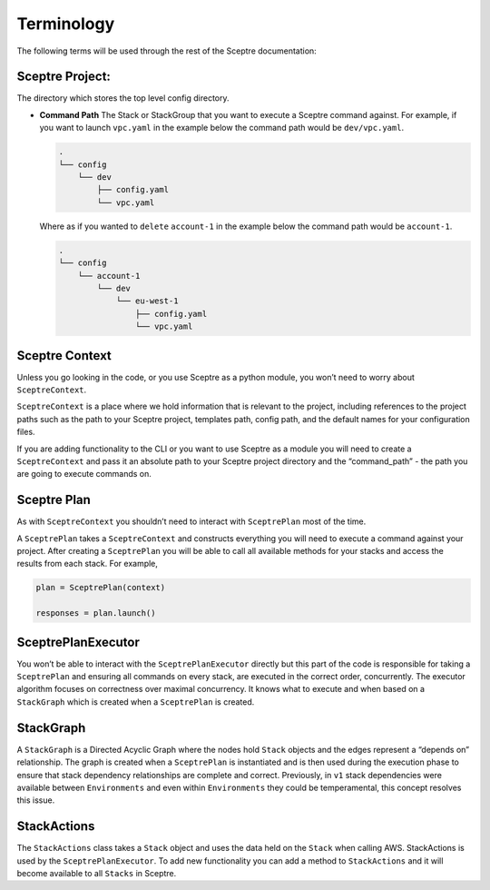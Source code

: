 Terminology
===========

The following terms will be used through the rest of the Sceptre documentation:

Sceptre Project:
----------------

The directory which stores the top level config directory.

-  **Command Path** The Stack or StackGroup that you want to execute a Sceptre
   command against. For example, if you want to launch ``vpc.yaml`` in the
   example below the command path would be ``dev/vpc.yaml``.

   .. code-block:: text

      .
      └── config
          └── dev
              ├── config.yaml
              └── vpc.yaml

   Where as if you wanted to ``delete`` ``account-1`` in the example below the
   command path would be ``account-1``.

   .. code-block:: text

        .
        └── config
            └── account-1
                └── dev
                    └── eu-west-1
                        ├── config.yaml
                        └── vpc.yaml

Sceptre Context
---------------

Unless you go looking in the code, or you use Sceptre as a python module, you
won’t need to worry about ``SceptreContext``.

``SceptreContext`` is a place where we hold information that is relevant to the
project, including references to the project paths such as the path to your
Sceptre project, templates path, config path, and the default names for your
configuration files.

If you are adding functionality to the CLI or you want to use Sceptre as a
module you will need to create a ``SceptreContext`` and pass it an absolute
path to your Sceptre project directory and the “command_path” - the path you
are going to execute commands on.

Sceptre Plan
------------

As with ``SceptreContext`` you shouldn’t need to interact with ``SceptrePlan``
most of the time.

A ``SceptrePlan`` takes a ``SceptreContext`` and constructs everything you will
need to execute a command against your project. After creating a
``SceptrePlan`` you will be able to call all available methods for your stacks
and access the results from each stack. For example,

.. code-block:: python

   plan = SceptrePlan(context)

   responses = plan.launch()

SceptrePlanExecutor
-------------------

You won’t be able to interact with the ``SceptrePlanExecutor`` directly but
this part of the code is responsible for taking a ``SceptrePlan`` and ensuring
all commands on every stack, are executed in the correct order, concurrently.
The executor algorithm focuses on correctness over maximal concurrency. It knows
what to execute and when based on a ``StackGraph`` which is created when a
``SceptrePlan`` is created.

StackGraph
----------

A ``StackGraph`` is a Directed Acyclic Graph where the nodes hold ``Stack``
objects and the edges represent a “depends on” relationship. The graph is
created when a ``SceptrePlan`` is instantiated and is then used during the
execution phase to ensure that stack dependency relationships are complete and
correct. Previously, in ``v1`` stack dependencies were available between
``Environments`` and even within ``Environments`` they could be temperamental,
this concept resolves this issue.

StackActions
------------

The ``StackActions`` class takes a ``Stack`` object and uses the data held on
the ``Stack`` when calling AWS. StackActions is used by the
``SceptrePlanExecutor``. To add new functionality you can add a method to
``StackActions`` and it will become available to all ``Stacks`` in Sceptre.
